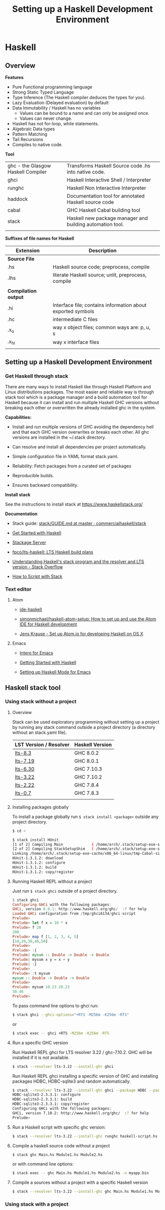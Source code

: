# #+INCLUDE: ../theme/style.org
#+TITLE: Setting up a Haskell Development Environment
#+DESCRIPTION:
#+KEYWORDS: haskell development environment fp ide editor stack
#+STARTUP: overview 

* Haskell
** Overview

*Features*

 - Pure Functional programming language
 - Strong Static Typed Language
 - Type Inference (The Haskell compiler deduces the types for you).
 - Lazy Evaluation (Delayed evaluation) by default
 - Data Immutability / Haskell has no variables
    * Values can be bound to a name and can only be assigned once.
    * Values can never change.
 - Haskell has not for-loop, while statements.
 - Algebraic Data types
 - Pattern Matching
 - Tail Recursions
 - Compiles to native code.


*Tool*

|                                    |                                                           |
|------------------------------------+-----------------------------------------------------------|
| ghc - the Glasgow Haskell Compiler | Transforms Haskell Source code .hs into native code.      |
| ghci                               | Haskell Interactive Shell / Interpreter                   |
| runghc                             | Haskell Non Interactive Interpreter                       |
| haddock                            | Documentation tool for annotated Haskell source code      |
| cabal                              | GHC Haskell Cabal building tool                           |
| stack                              | Haskell new package manager and building automation tool. |
|                                    |                                                           |


*Suffixes of file names for Haskell*

| Extension            | Description                                                 |   |
|----------------------+-------------------------------------------------------------+---|
| *Source File*        |                                                             |   |
| .hs                  | Haskell source code; preprocess, compile                    |   |
| .lhs                 | literate Haskell source; unlit, preprocess, compile         |   |
|                      |                                                             |   |
| *Compilation output* |                                                             |   |
| .hi                  | Interface file; contains information about exported symbols |   |
| .hc                  | intermediate C files                                        |   |
| .x_o                 | way x object files; common ways are: p, u, s                |   |
| .x_hi                | way x interface files                                       |   |
|                      |                                                             |   |

** Setting up a Haskell Development Environment  
*** Get Haskell through stack 
 
There are many ways to install Haskell like through Haskell Platform
and Linux distributions packages. The most easier and reliable way is
through stack tool which is a package manager and a build automation
tool for Haskell because it can install and run multiple Haskell GHC
versions without breaking each other or overwritten the already
installed ghc in the system.


*Capabilities:*

 - Install and run multiple versions of GHC avoiding the dependency
   hell and that each GHC version overwrites or breaks each other. All
   ghc versions are installed in the ~/.stack directory.

 - Can resolve and install all dependencies per project automatically.

 - Simple configuration file in YAML format stack.yaml. 

 - Reliability: Fetch packages from a curated set of packages 

 - Reproducible builds.

 - Ensures backward compatibility.

*Install stack*

See the instructions to install stack at https://www.haskellstack.org/

*Documentation*

 - Stack guide: [[https://github.com/commercialhaskell/stack/blob/master/doc/GUIDE.md][stack/GUIDE.md at master · commercialhaskell/stack]]

 - [[https://haskell-lang.org/get-started][Get Started with Haskell]]

 - [[https://www.stackage.org/][Stackage Server]]

 - [[https://github.com/fpco/lts-haskell#readme][fpco/lts-haskell: LTS Haskell build plans]]

 - [[http://stackoverflow.com/questions/33446558/understanding-haskells-stack-program-and-the-resolver-and-lts-version][Understanding Haskell's stack program and the resolver and LTS version - Stack Overflow]]

 - [[https://haskell-lang.org/tutorial/stack-script][How to Script with Stack]]  


*** Text editor 
**** Atom 

 - [[https://atom.io/packages/ide-haskell#configuration][ide-haskell]]

 - [[https://github.com/simonmichael/haskell-atom-setup][simonmichael/haskell-atom-setup: How to set up and use the Atom IDE for Haskell development]]

 - [[http://www.jkrause.io/blog/2016/03/26/setup-atom-io-for-developing-haskell-on-osx/][Jens Krause - Set up Atom.io for developing Haskell on OS X]]

**** Emacs 

 - [[https://commercialhaskell.github.io/intero/][Intero for Emacs]]

 - [[https://emacsclub.github.io/html/haskell.html][Getting Started with Haskell]]

 - [[https://www.inf.ed.ac.uk/teaching/courses/inf1/fp/emacs.pdf][Setting up Haskell Mode for Emacs]]

** Haskell stack tool 
*** Using stack without a project 
**** Overview 

Stack can be used exploratory programming without setting up a
project by running any stack command outside a project directory (a
directory without an stack.yaml file).


| LST Version / Resolver | Haskell Version |
|------------------------+-----------------|
| [[https://www.stackage.org/lts-8.3][lts-8.3]]                | GHC 8.0.2       |
| [[https://www.stackage.org/lts-7.19][lts-7.19]]               | GHC 8.0.1       |
| [[https://www.stackage.org/lts-6.30][lts-6.30]]               | GHC 7.10.3      |
| [[https://www.stackage.org/lts-3.22][lts-3.22]]               | GHC 7.10.2      |
| [[https://www.stackage.org/lts-2.22][lts-2.22]]               | GHC 7.8.4       |
| [[https://www.stackage.org/lts-0.7][lts-0.7]]                | GHC 7.8.3       |
|                        |                 |

**** Installing packages globally

To install a package globally run =$ stack install <package>= outside
any project directory. 

#+BEGIN_SRC sh
$ cd ~

$ stack install HUnit
[1 of 2] Compiling Main             ( /home/arch/.stack/setup-exe-src/setup-mPHDZzAJ.hs, /home/arch/.stack/setup-exe-src/setup-mPHDZzAJ.o )
[2 of 2] Compiling StackSetupShim   ( /home/arch/.stack/setup-exe-src/setup-shim-mPHDZzAJ.hs, /home/arch/.stack/setup-exe-src/setup-shim-mPHDZzAJ.o )
Linking /home/arch/.stack/setup-exe-cache/x86_64-linux/tmp-Cabal-simple_mPHDZzAJ_1.24.0.0_ghc-8.0.1 ...
HUnit-1.3.1.2: download
HUnit-1.3.1.2: configure
HUnit-1.3.1.2: build
HUnit-1.3.1.2: copy/register

#+END_SRC

**** Running Haskell REPL without a project

Just run =$ stack ghci= outside of a project directory.

#+BEGIN_SRC haskell
$ stack ghci
Configuring GHCi with the following packages: 
GHCi, version 8.0.1: http://www.haskell.org/ghc/  :? for help
Loaded GHCi configuration from /tmp/ghci6134/ghci-script
Prelude> 
Prelude> let f x = 10 * x 
Prelude> f 20
200
Prelude> map f [1, 2, 3, 4, 5]
[10,20,30,40,50]
Prelude> 
Prelude> :{
Prelude| mysum :: Double -> Double -> Double 
Prelude| mysum x y = x + y 
Prelude| :}
Prelude> 
Prelude> :t mysum 
mysum :: Double -> Double -> Double
Prelude> 
Prelude> mysum 10.23 20.23
30.46
Prelude> 
#+END_SRC

To pass command line options to ghci run: 

#+BEGIN_SRC sh 
 $ stack ghci --ghci-options="+RTS -M256m -K256m -RTS"
#+END_SRC

or 

#+BEGIN_SRC sh
  $ stack exec -- ghci +RTS -M256m -K256m -RTS
#+END_SRC

**** Run a specific GHC version

Run Haskell REPL ghci for LTS resolver 3.22 / ghc-7.10.2. GHC will be
installed if it is not available.

#+BEGIN_SRC sh
  $ stack --resolver lts-3.22 --install-ghc ghci 
#+END_SRC

Run Haskell REPL ghci installing a specific version of GHC and
installing packages HDBC, HDBC-sqlite3 and random automatically.

#+BEGIN_SRC sh 
  $ stack --resolver lts-3.22 --install-ghc ghci --package HDBC --package HDBC-sqlite3 --package random
  HDBC-sqlite3-2.3.3.1: configure
  HDBC-sqlite3-2.3.3.1: build
  HDBC-sqlite3-2.3.3.1: copy/register
  Configuring GHCi with the following packages: 
  GHCi, version 7.10.2: http://www.haskell.org/ghc/  :? for help
  Prelude> 
#+END_SRC

**** Run a Haskell script with specific ghc version: 

#+BEGIN_SRC sh 
 $ stack --resolver lts-3.22 --install-ghc runghc haskell-script.hs
#+END_SRC

**** Compile a haskell source code without a project

#+BEGIN_SRC sh 
  $ stack ghc Main.hs Module1.hs Module2.hs 
#+END_SRC

or with command line options:

#+BEGIN_SRC sh 
  $ stack exec -- ghc Main.hs Module1.hs Module2.hs -o myapp.bin 
#+END_SRC

**** Compile a sources without a project with a specific Haskell version

#+BEGIN_SRC sh
 $ stack --resolver lts-3.22 --install-ghc ghc Main.hs Module1.hs Module2.hs ...
#+END_SRC
*** Using stack with a project

Stack can install specific versions of packages and Haskell run-time
per project in a isolated way avoiding the dependency hell problem,
therefore it is possible to have multiple versions of Haskell without
them breaking each other.

See: 

 - [[https://haskell-lang.org/tutorial/stack-build][How to Build with Stack]]

 - [[http://seanhess.github.io/2015/08/04/practical-haskell-getting-started.html][Practical Haskell - Getting Started with Stack]]

 - [[https://duplode.github.io/posts/migrating-a-project-to-stack.html][Migrating a Project to stack - The Life Monadic]]

*** Misc Stack commands 
**** Where is ghci ? 

#+BEGIN_SRC sh
$ stack exec -- which ghci
/home/arch/.stack/programs/x86_64-linux/ghc-8.0.1/bin/ghci
#+END_SRC

**** Where is ghc ?

#+BEGIN_SRC sh
$ stack exec -- which ghc
/home/arch/.stack/programs/x86_64-linux/ghc-8.0.1/bin/ghc
#+END_SRC

**** Show stack search path

#+BEGIN_SRC sh 
  $ stack path

  stack-root: /home/arch/.stack
  project-root: /home/arch/Documents/projects/zhserver.haskell
  config-location: /home/arch/Documents/projects/zhserver.haskell/stack.yaml
  bin-path: /home/arch/.stack/snapshots/x86_64-linux/ghc-8.0.1/8.0.1/bin:/home/arch/.stack/programs/x86_64-linux/ghc-8.0.1/bin:/usr/local/sbin:/usr/local/bin:/usr/bin:/usr/bin/site_perl:/usr/bin/vendor_perl:/usr/bin/core_perl:/home/arch/bin:/home/arch/.local/bin:/home/arch/opt/cling/bin:/home/arch/opt/cling2:/home/arch/opt/fsformatting:/home/arch/opt/gambit-4.8.4/bin:/home/arch/opt/jars:/home/arch/opt/java/bin:/home/arch/opt/jdk/bin:/home/arch/opt/jdk1.8.0_20/bin:/home/arch/opt/maven/bin:/home/arch/opt/scala-2.11.8/bin:/home/arch/opt/vivaldi
  programs: /home/arch/.stack/programs/x86_64-linux
  compiler-exe: /home/arch/.stack/programs/x86_64-linux/ghc-8.0.1/bin/ghc
  compiler-bin: /home/arch/.stack/programs/x86_64-linux/ghc-8.0.1/bin
  local-bin: /home/arch/.local/bin
  extra-include-dirs: 
  extra-library-dirs: 
  snapshot-pkg-db: /home/arch/.stack/snapshots/x86_64-linux/ghc-8.0.1/8.0.1/pkgdb
  local-pkg-db: /home/arch/Documents/projects/zhserver.haskell/.stack-work/install/x86_64-linux/ghc-8.0.1/8.0.1/pkgdb
  global-pkg-db: /home/arch/.stack/programs/x86_64-linux/ghc-8.0.1/lib/ghc-8.0.1/package.conf.d
  ghc-package-path: /home/arch/Documents/projects/zhserver.haskell/.stack-work/install/x86_64-linux/ghc-8.0.1/8.0.1/pkgdb:/home/arch/.stack/snapshots/x86_64-linux/ghc-8.0.1/8.0.1/pkgdb:/home/arch/.stack/programs/x86_64-linux/ghc-8.0.1/lib/ghc-8.0.1/package.conf.d
  snapshot-install-root: /home/arch/.stack/snapshots/x86_64-linux/ghc-8.0.1/8.0.1
  local-install-root: /home/arch/Documents/projects/zhserver.haskell/.stack-work/install/x86_64-linux/ghc-8.0.1/8.0.1
  snapshot-doc-root: /home/arch/.stack/snapshots/x86_64-linux/ghc-8.0.1/8.0.1/doc
  local-doc-root: /home/arch/Documents/projects/zhserver.haskell/.stack-work/install/x86_64-linux/ghc-8.0.1/8.0.1/doc
  dist-dir: .stack-work/dist/x86_64-linux/Cabal-1.24.0.0
  local-hpc-root: /home/arch/Documents/projects/zhserver.haskell/.stack-work/install/x86_64-linux/ghc-8.0.1/8.0.1/hpc
  local-bin-path: /home/arch/.local/bin
  ghc-paths: /home/arch/.stack/programs/x86_64-linux

#+END_SRC


Way 1: 

#+BEGIN_SRC sh 
  $ echo $(stack exec -- bash -c "echo \$PATH") | tr ':' '\n' | grep stack

  /home/arch/Documents/projects/zhserver.haskell/.stack-work/install/x86_64-linux/lts-8.0/8.0.2/bin
  /home/arch/.stack/snapshots/x86_64-linux/lts-8.0/8.0.2/bin
  /home/arch/.stack/programs/x86_64-linux/ghc-8.0.2/bin
#+END_SRC

**** Show all programs in stack search path

#+BEGIN_SRC sh 
  $ echo $(stack exec -- bash -c "echo \$PATH") | tr ':' '\n' | grep stack | xargs ls -l
  ls: cannot access '/home/arch/Documents/projects/zhserver.haskell/.stack-work/install/x86_64-linux/lts-8.0/8.0.2/bin': No such file or directory
  /home/arch/.stack/programs/x86_64-linux/ghc-8.0.2/bin:
  total 72
  lrwxrwxrwx 1 arch arch     9 fev 16 10:58 ghc -> ghc-8.0.2
  -rwxr-xr-x 1 arch arch   418 fev 16 10:58 ghc-8.0.2
  lrwxrwxrwx 1 arch arch    10 fev 16 10:58 ghci -> ghci-8.0.2
  -rwxr-xr-x 1 arch arch   100 fev 16 10:58 ghci-8.0.2
  lrwxrwxrwx 1 arch arch    13 fev 16 10:58 ghc-pkg -> ghc-pkg-8.0.2
  -rwxr-xr-x 1 arch arch   450 fev 16 10:58 ghc-pkg-8.0.2
  lrwxrwxrwx 1 arch arch    17 fev 16 10:58 haddock -> haddock-ghc-8.0.2
  -rwxr-xr-x 1 arch arch   409 fev 16 10:58 haddock-ghc-8.0.2
  -rwxr-xr-x 1 arch arch 42907 fev 16 10:59 hp2ps
  -rwxr-xr-x 1 arch arch   380 fev 16 10:58 hpc
  -rwxr-xr-x 1 arch arch  1159 fev 16 10:58 hsc2hs
  lrwxrwxrwx 1 arch arch    12 fev 16 10:58 runghc -> runghc-8.0.2
  -rwxr-xr-x 1 arch arch   426 fev 16 10:58 runghc-8.0.2
  lrwxrwxrwx 1 arch arch     6 fev 16 10:58 runhaskell -> runghc

  /home/arch/.stack/snapshots/x86_64-linux/lts-8.0/8.0.2/bin:
  total 30164
  -rwxr-xr-x 1 arch arch 18205184 fev 16 11:44 cabal
  -rwxr-xr-x 1 arch arch 12677664 fev 16 11:20 smpl


#+END_SRC

**** Show stack environment variables 

#+BEGIN_SRC sh 
  $ stack exec env 

  COLORTERM=truecolor
  DBUS_SESSION_BUS_ADDRESS=unix:abstract=/tmp/dbus-Ubv8WhFbAO,guid=676a06582bbad1b5d87c300b58a87182
  DESKTOP_SESSION=xfce
  DISPLAY=:0.0
  DOCKER_HOST=tcp://127.0.0.1:4243
  EDITOR=emacs -Q -nw --no-site -eval "(progn (setq  inhibit-startup-message t) (global-font-lock-mode t))"
  GDMSESSION=xfce
  GHC_PACKAGE_PATH=/home/arch/Documents/projects/zhserver.haskell/.stack-work/install/x86_64-linux/ghc-8.0.1/8.0.1/pkgdb:/home/arch/.stack/snapshots/x86_64-linux/ghc-8.0.1/8.0.1/pkgdb:/home/arch/.stack/programs/x86_64-linux/ghc-8.0.1/lib/ghc-8.0.1/package.conf.d
  GLADE_CATALOG_PATH=:
  GLADE_MODULE_PATH=:
  GLADE_PIXMAP_PATH=:
  GNOME_KEYRING_CONTROL=/home/arch/.cache/keyring-BEAWVY
  GTK_MODULES=canberra-gtk-module
  HASKELL_DIST_DIR=.stack-work/dist/x86_64-linux/Cabal-1.24.0.0
  HASKELL_PACKAGE_SANDBOX=/home/arch/.stack/snapshots/x86_64-linux/ghc-8.0.1/8.0.1/pkgdb
  HASKELL_PACKAGE_SANDBOXES=/home/arch/Documents/projects/zhserver.haskell/.stack-work/install/x86_64-linux/ghc-8.0.1/8.0.1/pkgdb:/home/arch/.stack/snapshots/x86_64-linux/ghc-8.0.1/8.0.1/pkgdb:
  HOME=/home/arch
  LANG=en_US.utf8
  LC_ADDRESS=pt_BR.UTF-8
  LC_IDENTIFICATION=pt_BR.UTF-8
  LC_MEASUREMENT=pt_BR.UTF-8
  LC_MONETARY=pt_BR.UTF-8
  LC_NAME=pt_BR.UTF-8
  LC_NUMERIC=pt_BR.UTF-8
  LC_PAPER=pt_BR.UTF-8
  LC_TELEPHONE=pt_BR.UTF-8
  LC_TIME=pt_BR.UTF-8
  LOGNAME=arch
  MAIL=/var/spool/mail/arch
  MOZ_PLUGIN_PATH=/usr/lib/mozilla/plugins
  PATH=/home/arch/Documents/projects/zhserver.haskell/.stack-work/install/x86_64-linux/ghc-8.0.1/8.0.1/bin:/home/arch/.stack/snapshots/x86_64-linux/ghc-8.0.1/8.0.1/bin:/home/arch/.stack/programs/x86_64-linux/ghc-8.0.1/bin:/usr/local/sbin:/usr/local/bin:/usr/bin:/usr/bin/site_perl:/usr/bin/vendor_perl:/usr/bin/core_perl:/home/arch/bin:/home/arch/.local/bin:/home/arch/opt/cling/bin:/home/arch/opt/cling2:/home/arch/opt/fsformatting:/home/arch/opt/gambit-4.8.4/bin:/home/arch/opt/jars:/home/arch/opt/java/bin:/home/arch/opt/jdk/bin:/home/arch/opt/jdk1.8.0_20/bin:/home/arch/opt/maven/bin:/home/arch/opt/scala-2.11.8/bin:/home/arch/opt/vivaldi
  PS1=
  \[\033[0;31m\]\u\[\033[0;36m\]@\[\033[0;34m\]\h \[\033[0;32m\]\A \[\033[0;36m\]\w\[\033[0;37m\]
  $ 
  PWD=/home/arch/Documents/projects/zhserver.haskell
  SHELL=/bin/bash
  SHLVL=2
  STACK_EXE=/usr/bin/stack
  TERM=xterm-256color
  USER=arch
  VISUAL=emacs -Q -nw --no-site -eval "(progn (setq  inhibit-startup-message t) (global-font-lock-mode t))"
  VTE_VERSION=4601
  WINDOWID=52514098
  XAUTHORITY=/home/arch/.Xauthority
  XDG_CONFIG_DIRS=/etc/xdg
  XDG_CURRENT_DESKTOP=XFCE
  XDG_DATA_DIRS=/usr/local/share:/usr/share
  XDG_GREETER_DATA_DIR=/var/lib/lightdm-data/arch
  XDG_MENU_PREFIX=xfce-
  XDG_RUNTIME_DIR=/run/user/1000
  XDG_SEAT=seat0
  XDG_SEAT_PATH=/org/freedesktop/DisplayManager/Seat0
  XDG_SESSION_COOKIE=arch-pc-1487434114.151435-7060458
  XDG_SESSION_DESKTOP=xfce
  XDG_SESSION_PATH=/org/freedesktop/DisplayManager/Session0
  XDG_SESSION_TYPE=x11
  XDG_VTNR=7

#+END_SRC
*** Some useful stack packages

 - Commands to install some useful Haskell packages of [[https://www.haskell.org/platform/contents.html][Haskell Platform - Included Packages]]

Basic Libraries

#+BEGIN_SRC sh 
$ stack install mtl random turtle conduit async network network uri 
#+END_SRC

Testing libraries:

#+BEGIN_SRC sh
$ stack install HUnit QuickCheck
#+END_SRC

Parsing and regex libraries:

#+BEGIN_SRC sh
$ stack install attoparsec parsec regex-base regex-compat regex-posix
#+END_SRC

** GHCI Reference

GHCI Interactive Shell

| Command                                | Description                                                    |
|----------------------------------------+----------------------------------------------------------------|
| :help                                  | Show help                                                      |
| :load [haskell-source.hs] or :l src.hs | Load Haskell source code                                       |
| :reload or :r                          | Reload code after it was edited                                |
| :type [expr]   or :t [expr]            | Show the type of an expression                                 |
| :browse                                | Gives the type signature of all functions in a module          |
| :set +s                                | Print timing/memory stats after each evaluation                |
| :{ [code here ] :}                     | Multiline code                                                 |
| :set prompt ">"                        | Change the prompt to ">"                                       |
| :cd [directory]                        | change the current working directory to [directory]            |
| :! [shell command>]                    | execute the shell command; :! pwd  print the current directory |
| :quit                                  | Quit the interpreter                                           |


See also:

 - [[#ghci-configuration-file][GHCI configuration file]]
 - [[https://downloads.haskell.org/~ghc/latest/docs/html/users_guide/ghci-debugger.html][GHCI Debugger]]
 - [[http://manpages.ubuntu.com/manpages/trusty/man1/ghci.1.html][GHC and GHCI Man Page]]
